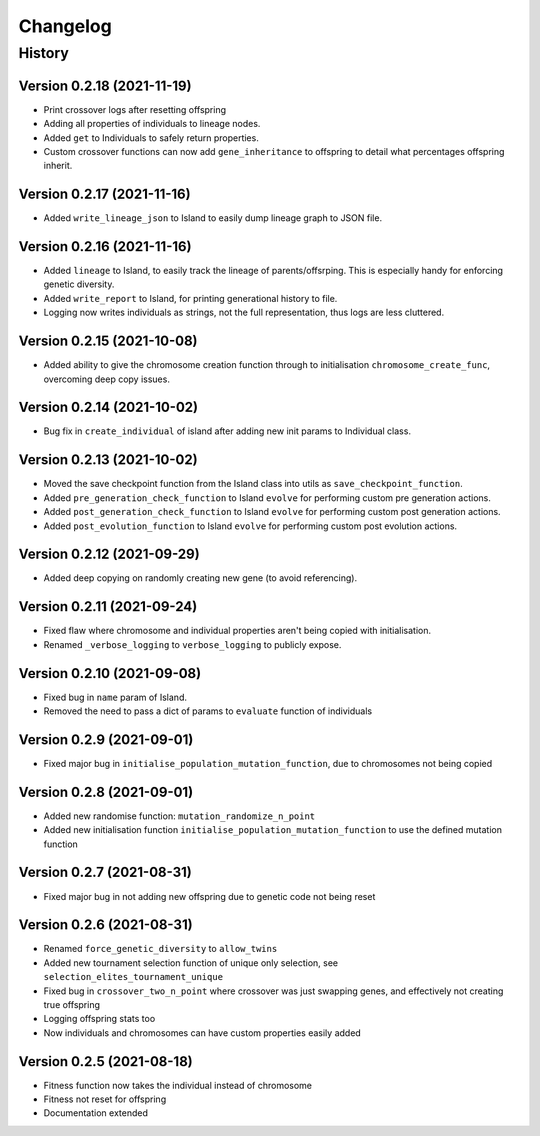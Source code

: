 .. Natural Selection documentation master file, created by
   sphinx-quickstart on Tue Sep 22 22:57:54 2020.
   You can adapt this file completely to your liking, but it should at least
   contain the root `toctree` directive.

.. _changelog-page:

Changelog
**************************

History
==========================

Version 0.2.18 (2021-11-19)
---------------------------

* Print crossover logs after resetting offspring
* Adding all properties of individuals to lineage nodes.
* Added ``get`` to Individuals to safely return properties.
* Custom crossover functions can now add ``gene_inheritance`` to offspring to detail what percentages offspring inherit.

Version 0.2.17 (2021-11-16)
---------------------------

* Added ``write_lineage_json`` to Island to easily dump lineage graph to JSON file.

Version 0.2.16 (2021-11-16)
---------------------------

* Added ``lineage`` to Island, to easily track the lineage of parents/offsrping. This is especially handy for enforcing genetic diversity.
* Added ``write_report`` to Island, for printing generational history to file.
* Logging now writes individuals as strings, not the full representation, thus logs are less cluttered.

Version 0.2.15 (2021-10-08)
---------------------------

* Added ability to give the chromosome creation function through to initialisation ``chromosome_create_func``, overcoming deep copy issues.

Version 0.2.14 (2021-10-02)
---------------------------

* Bug fix in ``create_individual`` of island after adding new init params to Individual class.

Version 0.2.13 (2021-10-02)
---------------------------

* Moved the save checkpoint function from the Island class into utils as ``save_checkpoint_function``.
* Added ``pre_generation_check_function`` to Island ``evolve`` for performing custom pre generation actions.
* Added ``post_generation_check_function`` to Island ``evolve`` for performing custom post generation actions.
* Added ``post_evolution_function`` to Island ``evolve`` for performing custom post evolution actions.

Version 0.2.12 (2021-09-29)
---------------------------

* Added deep copying on randomly creating new gene (to avoid referencing).

Version 0.2.11 (2021-09-24)
---------------------------

* Fixed flaw where chromosome and individual properties aren't being copied with initialisation.
* Renamed ``_verbose_logging`` to ``verbose_logging`` to publicly expose.

Version 0.2.10 (2021-09-08)
---------------------------

* Fixed bug in ``name`` param of Island.
* Removed the need to pass a dict of params to ``evaluate`` function of individuals

Version 0.2.9 (2021-09-01)
--------------------------

* Fixed major bug in ``initialise_population_mutation_function``, due to chromosomes not being copied

Version 0.2.8 (2021-09-01)
--------------------------

* Added new randomise function: ``mutation_randomize_n_point``
* Added new initialisation function ``initialise_population_mutation_function`` to use the defined mutation function

Version 0.2.7 (2021-08-31)
--------------------------

* Fixed major bug in not adding new offspring due to genetic code not being reset

Version 0.2.6 (2021-08-31)
--------------------------

* Renamed ``force_genetic_diversity`` to ``allow_twins``
* Added new tournament selection function of unique only selection, see ``selection_elites_tournament_unique``
* Fixed bug in ``crossover_two_n_point`` where crossover was just swapping genes, and effectively not creating true offspring
* Logging offspring stats too
* Now individuals and chromosomes can have custom properties easily added

Version 0.2.5 (2021-08-18)
--------------------------

* Fitness function now takes the individual instead of chromosome
* Fitness not reset for offspring
* Documentation extended
